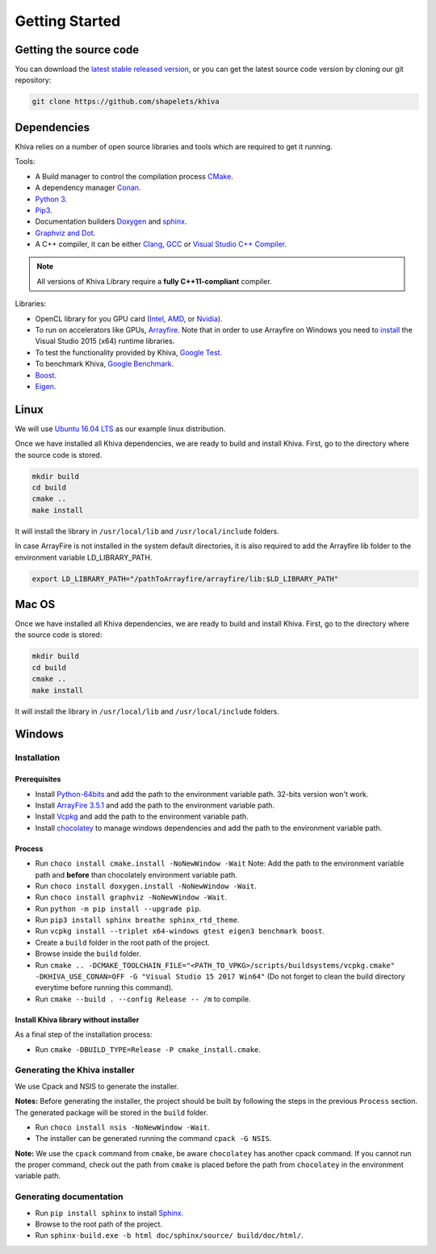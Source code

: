 .. _chapter-gettingstarted:

===============
Getting Started
===============

Getting the source code
=======================
.. _getting-source:


You can download the `latest stable released version <https://shapelets.io/khiva>`_, or you can get the 
latest source code version by cloning our git repository:

.. code-block:: bash

    git clone https://github.com/shapelets/khiva


Dependencies
============

Khiva relies on a number of open source libraries and tools which are required to get it running.

Tools:

* A Build manager to control the compilation process `CMake <https://cmake.org/download/>`_.
* A dependency manager `Conan <https://conan.io/>`_.
* `Python 3 <https://www.python.org/downloads/>`_.
* `Pip3 <https://pypi.org/project/pip/>`_.
* Documentation builders `Doxygen <http:://www.doxygen.org>`_ and `sphinx <http://www.sphinx-doc.org/en/master/usage/installation.html>`_.
* `Graphviz and Dot <https://graphviz.gitlab.io/download/>`_.
* A C++ compiler, it can be either `Clang <http://releases.llvm.org/download.html>`_, `GCC <https://gcc.gnu.org/install/binaries.html>`_ or `Visual Studio C++ Compiler <https://www.visualstudio.com/es>`_.

.. NOTE ::
    All versions of Khiva Library require a **fully C++11-compliant**
    compiler.

Libraries: 

* OpenCL library for you GPU card (`Intel <https://software.intel.com/en-us/intel-opencl/download>`_, `AMD <https://support.amd.com/en-us/download>`_, or `Nvidia <https://developer.nvidia.com/opencl>`_).
* To run on accelerators like GPUs, `Arrayfire <https://arrayfire.com/download/>`_. Note that in order to use Arrayfire on Windows you need to `install <https://www.microsoft.com/en-in/download/details.aspx?id=48145>`_ the Visual Studio 2015 (x64) runtime libraries.
* To test the functionality provided by Khiva, `Google Test <https://github.com/google/googletest>`_.
* To benchmark Khiva, `Google Benchmark <https://github.com/google/benchmark>`_.
* `Boost <https://www.boost.org/users/download/>`_.
* `Eigen <https://bitbucket.org/eigen/eigen/downloads/?tab=tags>`_.

Linux
=====
.. _section-installation-linux:

We will use `Ubuntu 16.04 LTS <http://www.ubuntu.com>`_ as our example linux distribution.

Once we have installed all Khiva dependencies, we are ready to build and install Khiva. First, go to the directory 
where the source code is stored.

.. code-block:: bash

    mkdir build
    cd build
    cmake ..
    make install

It will install the library in ``/usr/local/lib`` and ``/usr/local/include`` folders.

In case ArrayFire is not installed in the system default directories, it is also required to add the Arrayfire lib folder 
to the environment variable  LD_LIBRARY_PATH.

.. code-block:: bash

   export LD_LIBRARY_PATH="/pathToArrayfire/arrayfire/lib:$LD_LIBRARY_PATH"


Mac OS
======
.. _section-installation-mac:

Once we have installed all Khiva dependencies, we are ready to build and install Khiva. First, go to the directory 
where the source code is stored:

.. code-block:: bash

    mkdir build
    cd build
    cmake ..
    make install

It will install the library in ``/usr/local/lib`` and ``/usr/local/include`` folders.

Windows
=======

Installation
~~~~~~~~~~~~

Prerequisites
^^^^^^^^^^^^^

-  Install `Python-64bits <https://www.python.org/downloads>`__ and add
   the path to the environment variable path. 32-bits version won't
   work.
-  Install `ArrayFire 3.5.1 <https://arrayfire.com/download/>`__ and add
   the path to the environment variable path.
-  Install
   `Vcpkg <https://docs.microsoft.com/es-es/cpp/vcpkg#installation>`__
   and add the path to the environment variable path.
-  Install `chocolatey <https://chocolatey.org/>`__ to manage windows
   dependencies and add the path to the environment variable path.

Process
^^^^^^^

-  Run ``choco install cmake.install -NoNewWindow -Wait`` Note: Add the
   path to the environment variable path and **before** than chocolately
   environment variable path.
-  Run ``choco install doxygen.install -NoNewWindow -Wait``.
-  Run ``choco install graphviz -NoNewWindow -Wait``.
-  Run ``python -m pip install --upgrade pip``.
-  Run ``pip3 install sphinx breathe sphinx_rtd_theme``.
-  Run
   ``vcpkg install --triplet x64-windows gtest eigen3 benchmark boost``.
-  Create a ``build`` folder in the root path of the project.
-  Browse inside the ``build`` folder.
-  Run
   ``cmake .. -DCMAKE_TOOLCHAIN_FILE="<PATH_TO_VPKG>/scripts/buildsystems/vcpkg.cmake" -DKHIVA_USE_CONAN=OFF -G "Visual Studio 15 2017 Win64"``
   (Do not forget to clean the build directory everytime before running
   this command).
-  Run ``cmake --build . --config Release -- /m`` to compile.

Install Khiva library without installer
^^^^^^^^^^^^^^^^^^^^^^^^^^^^^^^^^^^^^^^

As a final step of the installation process:

-  Run ``cmake -DBUILD_TYPE=Release -P cmake_install.cmake``.

Generating the Khiva installer
~~~~~~~~~~~~~~~~~~~~~~~~~~~~~~

We use Cpack and NSIS to generate the installer.

**Notes:** Before generating the installer, the project should be built
by following the steps in the previous ``Process`` section. The
generated package will be stored in the ``build`` folder.

-  Run ``choco install nsis -NoNewWindow -Wait``.
-  The installer can be generated running the command ``cpack -G NSIS``.

**Note:** We use the ``cpack`` command from ``cmake``, be aware
``chocolatey`` has another cpack command. If you cannot run the proper
command, check out the path from ``cmake`` is placed before the path
from ``chocolatey`` in the environment variable path.

Generating documentation
~~~~~~~~~~~~~~~~~~~~~~~~

-  Run ``pip install sphinx`` to install
   `Sphinx <http://www.sphinx-doc.org/es/stable/install.html#windows-install-python-and-sphinx>`__.
-  Browse to the root path of the project.
-  Run ``sphinx-build.exe -b html doc/sphinx/source/ build/doc/html/``.